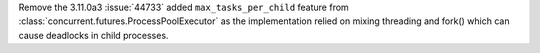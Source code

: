 Remove the 3.11.0a3 :issue:`44733` added ``max_tasks_per_child`` feature from
:class:`concurrent.futures.ProcessPoolExecutor` as the implementation relied on
mixing threading and fork() which can cause deadlocks in child processes.
